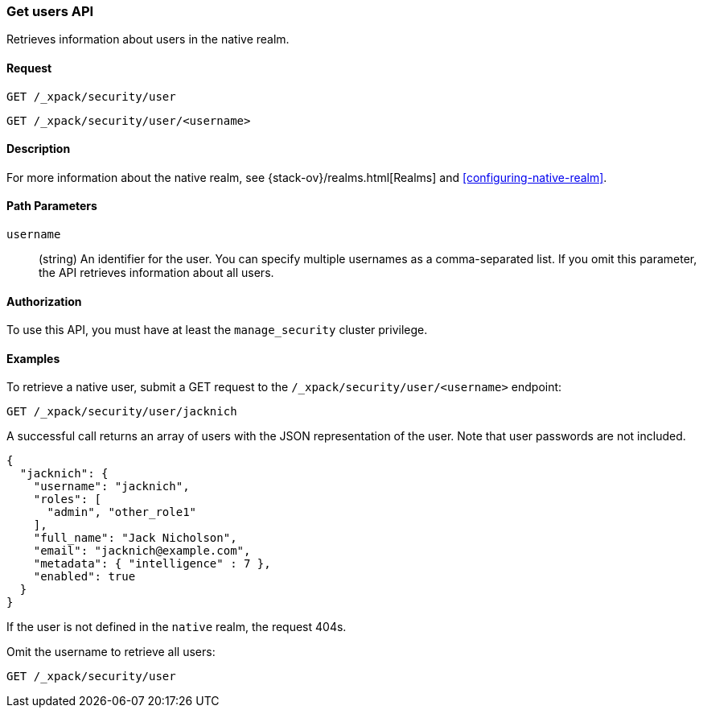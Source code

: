 [role="xpack"]
[[security-api-get-user]]
=== Get users API

Retrieves information about users in the native realm. 


==== Request

`GET /_xpack/security/user` +

`GET /_xpack/security/user/<username>` 

==== Description

For more information about the native realm, see 
{stack-ov}/realms.html[Realms] and <<configuring-native-realm>>. 

==== Path Parameters

`username`::
  (string) An identifier for the user. You can specify multiple usernames as a comma-separated list. If you omit this parameter, the API retrieves 
  information about all users.

//==== Request Body

==== Authorization

To use this API, you must have at least the `manage_security` cluster privilege.


==== Examples

To retrieve a native user, submit a GET request to the `/_xpack/security/user/<username>`
endpoint:

[source,js]
--------------------------------------------------
GET /_xpack/security/user/jacknich
--------------------------------------------------
// CONSOLE
// TEST[setup:jacknich_user]

A successful call returns an array of users with the JSON representation of the
user. Note that user passwords are not included.

[source,js]
--------------------------------------------------
{  
  "jacknich": {
    "username": "jacknich",
    "roles": [
      "admin", "other_role1"
    ],
    "full_name": "Jack Nicholson",
    "email": "jacknich@example.com",
    "metadata": { "intelligence" : 7 },
    "enabled": true
  }
}
--------------------------------------------------
// CONSOLE
// TESTRESPONSE

If the user is not defined in the `native` realm, the request 404s.

Omit the username to retrieve all users:

[source,js]
--------------------------------------------------
GET /_xpack/security/user
--------------------------------------------------
// CONSOLE
// TEST[continued]
